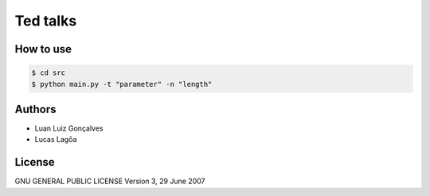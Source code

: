 Ted talks
#########

How to use
**********
.. code-block:: shell

   $ cd src
   $ python main.py -t "parameter" -n "length" 
   
Authors
*******

- Luan Luiz Gonçalves
- Lucas Lagôa

License
*******

GNU GENERAL PUBLIC LICENSE
Version 3, 29 June 2007
